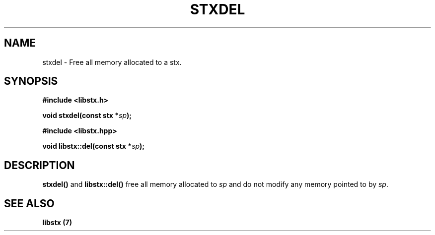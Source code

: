 .TH STXDEL 3 libstx
.SH NAME
 stxdel - Free all memory allocated to a stx.
.SH SYNOPSIS
.B #include <libstx.h>

.B void stxdel(const stx *\fIsp\fP);

.B #include <libstx.hpp>

.B void libstx::del(const stx *\fIsp\fP);
.SH DESCRIPTION
.B stxdel()
and
.B libstx::del()
free all memory allocated to
.I sp
and do not modify any memory pointed to by
.IR sp .
.SH SEE ALSO
.B libstx (7)
